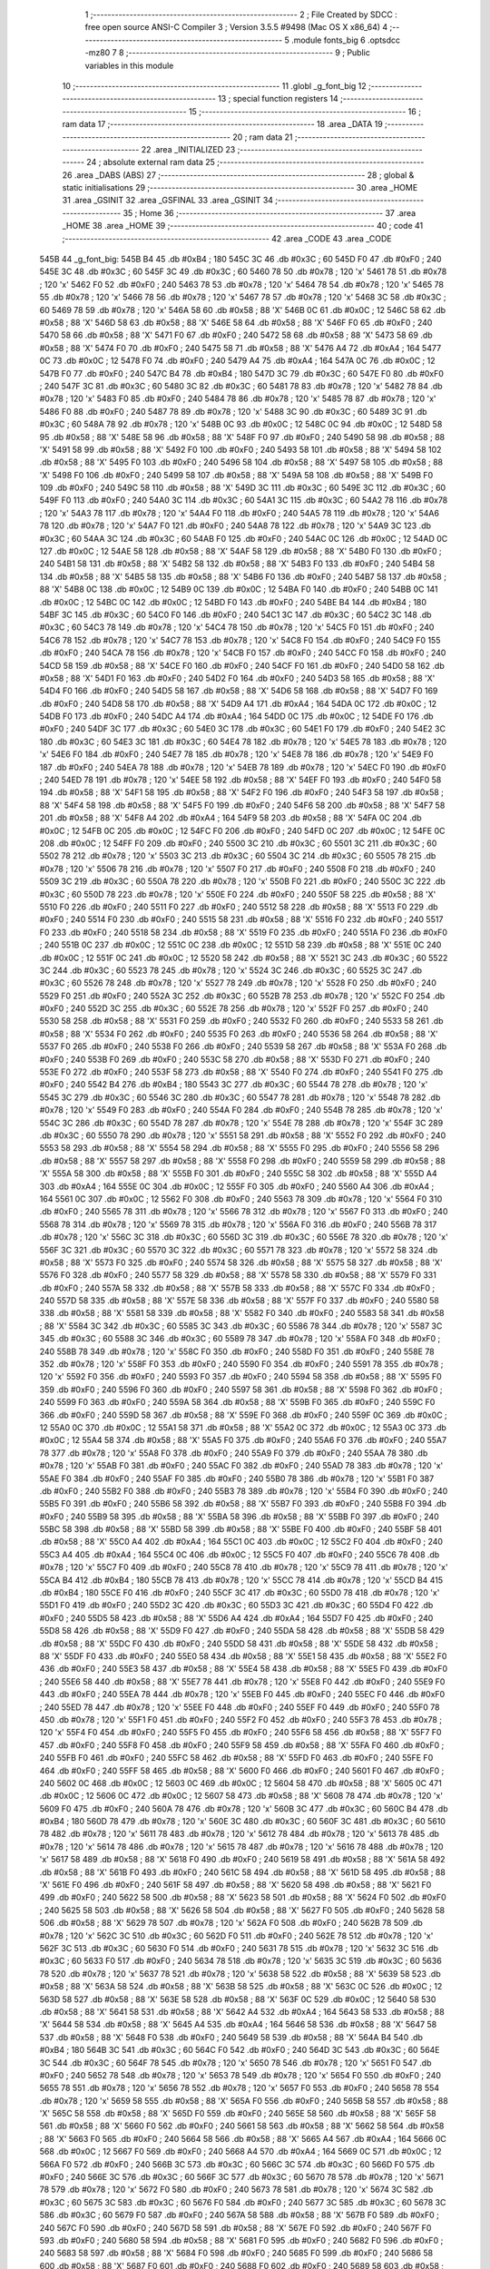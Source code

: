                               1 ;--------------------------------------------------------
                              2 ; File Created by SDCC : free open source ANSI-C Compiler
                              3 ; Version 3.5.5 #9498 (Mac OS X x86_64)
                              4 ;--------------------------------------------------------
                              5 	.module fonts_big
                              6 	.optsdcc -mz80
                              7 	
                              8 ;--------------------------------------------------------
                              9 ; Public variables in this module
                             10 ;--------------------------------------------------------
                             11 	.globl _g_font_big
                             12 ;--------------------------------------------------------
                             13 ; special function registers
                             14 ;--------------------------------------------------------
                             15 ;--------------------------------------------------------
                             16 ; ram data
                             17 ;--------------------------------------------------------
                             18 	.area _DATA
                             19 ;--------------------------------------------------------
                             20 ; ram data
                             21 ;--------------------------------------------------------
                             22 	.area _INITIALIZED
                             23 ;--------------------------------------------------------
                             24 ; absolute external ram data
                             25 ;--------------------------------------------------------
                             26 	.area _DABS (ABS)
                             27 ;--------------------------------------------------------
                             28 ; global & static initialisations
                             29 ;--------------------------------------------------------
                             30 	.area _HOME
                             31 	.area _GSINIT
                             32 	.area _GSFINAL
                             33 	.area _GSINIT
                             34 ;--------------------------------------------------------
                             35 ; Home
                             36 ;--------------------------------------------------------
                             37 	.area _HOME
                             38 	.area _HOME
                             39 ;--------------------------------------------------------
                             40 ; code
                             41 ;--------------------------------------------------------
                             42 	.area _CODE
                             43 	.area _CODE
   545B                      44 _g_font_big:
   545B B4                   45 	.db #0xB4	; 180
   545C 3C                   46 	.db #0x3C	; 60
   545D F0                   47 	.db #0xF0	; 240
   545E 3C                   48 	.db #0x3C	; 60
   545F 3C                   49 	.db #0x3C	; 60
   5460 78                   50 	.db #0x78	; 120	'x'
   5461 78                   51 	.db #0x78	; 120	'x'
   5462 F0                   52 	.db #0xF0	; 240
   5463 78                   53 	.db #0x78	; 120	'x'
   5464 78                   54 	.db #0x78	; 120	'x'
   5465 78                   55 	.db #0x78	; 120	'x'
   5466 78                   56 	.db #0x78	; 120	'x'
   5467 78                   57 	.db #0x78	; 120	'x'
   5468 3C                   58 	.db #0x3C	; 60
   5469 78                   59 	.db #0x78	; 120	'x'
   546A 58                   60 	.db #0x58	; 88	'X'
   546B 0C                   61 	.db #0x0C	; 12
   546C 58                   62 	.db #0x58	; 88	'X'
   546D 58                   63 	.db #0x58	; 88	'X'
   546E 58                   64 	.db #0x58	; 88	'X'
   546F F0                   65 	.db #0xF0	; 240
   5470 58                   66 	.db #0x58	; 88	'X'
   5471 F0                   67 	.db #0xF0	; 240
   5472 58                   68 	.db #0x58	; 88	'X'
   5473 58                   69 	.db #0x58	; 88	'X'
   5474 F0                   70 	.db #0xF0	; 240
   5475 58                   71 	.db #0x58	; 88	'X'
   5476 A4                   72 	.db #0xA4	; 164
   5477 0C                   73 	.db #0x0C	; 12
   5478 F0                   74 	.db #0xF0	; 240
   5479 A4                   75 	.db #0xA4	; 164
   547A 0C                   76 	.db #0x0C	; 12
   547B F0                   77 	.db #0xF0	; 240
   547C B4                   78 	.db #0xB4	; 180
   547D 3C                   79 	.db #0x3C	; 60
   547E F0                   80 	.db #0xF0	; 240
   547F 3C                   81 	.db #0x3C	; 60
   5480 3C                   82 	.db #0x3C	; 60
   5481 78                   83 	.db #0x78	; 120	'x'
   5482 78                   84 	.db #0x78	; 120	'x'
   5483 F0                   85 	.db #0xF0	; 240
   5484 78                   86 	.db #0x78	; 120	'x'
   5485 78                   87 	.db #0x78	; 120	'x'
   5486 F0                   88 	.db #0xF0	; 240
   5487 78                   89 	.db #0x78	; 120	'x'
   5488 3C                   90 	.db #0x3C	; 60
   5489 3C                   91 	.db #0x3C	; 60
   548A 78                   92 	.db #0x78	; 120	'x'
   548B 0C                   93 	.db #0x0C	; 12
   548C 0C                   94 	.db #0x0C	; 12
   548D 58                   95 	.db #0x58	; 88	'X'
   548E 58                   96 	.db #0x58	; 88	'X'
   548F F0                   97 	.db #0xF0	; 240
   5490 58                   98 	.db #0x58	; 88	'X'
   5491 58                   99 	.db #0x58	; 88	'X'
   5492 F0                  100 	.db #0xF0	; 240
   5493 58                  101 	.db #0x58	; 88	'X'
   5494 58                  102 	.db #0x58	; 88	'X'
   5495 F0                  103 	.db #0xF0	; 240
   5496 58                  104 	.db #0x58	; 88	'X'
   5497 58                  105 	.db #0x58	; 88	'X'
   5498 F0                  106 	.db #0xF0	; 240
   5499 58                  107 	.db #0x58	; 88	'X'
   549A 58                  108 	.db #0x58	; 88	'X'
   549B F0                  109 	.db #0xF0	; 240
   549C 58                  110 	.db #0x58	; 88	'X'
   549D 3C                  111 	.db #0x3C	; 60
   549E 3C                  112 	.db #0x3C	; 60
   549F F0                  113 	.db #0xF0	; 240
   54A0 3C                  114 	.db #0x3C	; 60
   54A1 3C                  115 	.db #0x3C	; 60
   54A2 78                  116 	.db #0x78	; 120	'x'
   54A3 78                  117 	.db #0x78	; 120	'x'
   54A4 F0                  118 	.db #0xF0	; 240
   54A5 78                  119 	.db #0x78	; 120	'x'
   54A6 78                  120 	.db #0x78	; 120	'x'
   54A7 F0                  121 	.db #0xF0	; 240
   54A8 78                  122 	.db #0x78	; 120	'x'
   54A9 3C                  123 	.db #0x3C	; 60
   54AA 3C                  124 	.db #0x3C	; 60
   54AB F0                  125 	.db #0xF0	; 240
   54AC 0C                  126 	.db #0x0C	; 12
   54AD 0C                  127 	.db #0x0C	; 12
   54AE 58                  128 	.db #0x58	; 88	'X'
   54AF 58                  129 	.db #0x58	; 88	'X'
   54B0 F0                  130 	.db #0xF0	; 240
   54B1 58                  131 	.db #0x58	; 88	'X'
   54B2 58                  132 	.db #0x58	; 88	'X'
   54B3 F0                  133 	.db #0xF0	; 240
   54B4 58                  134 	.db #0x58	; 88	'X'
   54B5 58                  135 	.db #0x58	; 88	'X'
   54B6 F0                  136 	.db #0xF0	; 240
   54B7 58                  137 	.db #0x58	; 88	'X'
   54B8 0C                  138 	.db #0x0C	; 12
   54B9 0C                  139 	.db #0x0C	; 12
   54BA F0                  140 	.db #0xF0	; 240
   54BB 0C                  141 	.db #0x0C	; 12
   54BC 0C                  142 	.db #0x0C	; 12
   54BD F0                  143 	.db #0xF0	; 240
   54BE B4                  144 	.db #0xB4	; 180
   54BF 3C                  145 	.db #0x3C	; 60
   54C0 F0                  146 	.db #0xF0	; 240
   54C1 3C                  147 	.db #0x3C	; 60
   54C2 3C                  148 	.db #0x3C	; 60
   54C3 78                  149 	.db #0x78	; 120	'x'
   54C4 78                  150 	.db #0x78	; 120	'x'
   54C5 F0                  151 	.db #0xF0	; 240
   54C6 78                  152 	.db #0x78	; 120	'x'
   54C7 78                  153 	.db #0x78	; 120	'x'
   54C8 F0                  154 	.db #0xF0	; 240
   54C9 F0                  155 	.db #0xF0	; 240
   54CA 78                  156 	.db #0x78	; 120	'x'
   54CB F0                  157 	.db #0xF0	; 240
   54CC F0                  158 	.db #0xF0	; 240
   54CD 58                  159 	.db #0x58	; 88	'X'
   54CE F0                  160 	.db #0xF0	; 240
   54CF F0                  161 	.db #0xF0	; 240
   54D0 58                  162 	.db #0x58	; 88	'X'
   54D1 F0                  163 	.db #0xF0	; 240
   54D2 F0                  164 	.db #0xF0	; 240
   54D3 58                  165 	.db #0x58	; 88	'X'
   54D4 F0                  166 	.db #0xF0	; 240
   54D5 58                  167 	.db #0x58	; 88	'X'
   54D6 58                  168 	.db #0x58	; 88	'X'
   54D7 F0                  169 	.db #0xF0	; 240
   54D8 58                  170 	.db #0x58	; 88	'X'
   54D9 A4                  171 	.db #0xA4	; 164
   54DA 0C                  172 	.db #0x0C	; 12
   54DB F0                  173 	.db #0xF0	; 240
   54DC A4                  174 	.db #0xA4	; 164
   54DD 0C                  175 	.db #0x0C	; 12
   54DE F0                  176 	.db #0xF0	; 240
   54DF 3C                  177 	.db #0x3C	; 60
   54E0 3C                  178 	.db #0x3C	; 60
   54E1 F0                  179 	.db #0xF0	; 240
   54E2 3C                  180 	.db #0x3C	; 60
   54E3 3C                  181 	.db #0x3C	; 60
   54E4 78                  182 	.db #0x78	; 120	'x'
   54E5 78                  183 	.db #0x78	; 120	'x'
   54E6 F0                  184 	.db #0xF0	; 240
   54E7 78                  185 	.db #0x78	; 120	'x'
   54E8 78                  186 	.db #0x78	; 120	'x'
   54E9 F0                  187 	.db #0xF0	; 240
   54EA 78                  188 	.db #0x78	; 120	'x'
   54EB 78                  189 	.db #0x78	; 120	'x'
   54EC F0                  190 	.db #0xF0	; 240
   54ED 78                  191 	.db #0x78	; 120	'x'
   54EE 58                  192 	.db #0x58	; 88	'X'
   54EF F0                  193 	.db #0xF0	; 240
   54F0 58                  194 	.db #0x58	; 88	'X'
   54F1 58                  195 	.db #0x58	; 88	'X'
   54F2 F0                  196 	.db #0xF0	; 240
   54F3 58                  197 	.db #0x58	; 88	'X'
   54F4 58                  198 	.db #0x58	; 88	'X'
   54F5 F0                  199 	.db #0xF0	; 240
   54F6 58                  200 	.db #0x58	; 88	'X'
   54F7 58                  201 	.db #0x58	; 88	'X'
   54F8 A4                  202 	.db #0xA4	; 164
   54F9 58                  203 	.db #0x58	; 88	'X'
   54FA 0C                  204 	.db #0x0C	; 12
   54FB 0C                  205 	.db #0x0C	; 12
   54FC F0                  206 	.db #0xF0	; 240
   54FD 0C                  207 	.db #0x0C	; 12
   54FE 0C                  208 	.db #0x0C	; 12
   54FF F0                  209 	.db #0xF0	; 240
   5500 3C                  210 	.db #0x3C	; 60
   5501 3C                  211 	.db #0x3C	; 60
   5502 78                  212 	.db #0x78	; 120	'x'
   5503 3C                  213 	.db #0x3C	; 60
   5504 3C                  214 	.db #0x3C	; 60
   5505 78                  215 	.db #0x78	; 120	'x'
   5506 78                  216 	.db #0x78	; 120	'x'
   5507 F0                  217 	.db #0xF0	; 240
   5508 F0                  218 	.db #0xF0	; 240
   5509 3C                  219 	.db #0x3C	; 60
   550A 78                  220 	.db #0x78	; 120	'x'
   550B F0                  221 	.db #0xF0	; 240
   550C 3C                  222 	.db #0x3C	; 60
   550D 78                  223 	.db #0x78	; 120	'x'
   550E F0                  224 	.db #0xF0	; 240
   550F 58                  225 	.db #0x58	; 88	'X'
   5510 F0                  226 	.db #0xF0	; 240
   5511 F0                  227 	.db #0xF0	; 240
   5512 58                  228 	.db #0x58	; 88	'X'
   5513 F0                  229 	.db #0xF0	; 240
   5514 F0                  230 	.db #0xF0	; 240
   5515 58                  231 	.db #0x58	; 88	'X'
   5516 F0                  232 	.db #0xF0	; 240
   5517 F0                  233 	.db #0xF0	; 240
   5518 58                  234 	.db #0x58	; 88	'X'
   5519 F0                  235 	.db #0xF0	; 240
   551A F0                  236 	.db #0xF0	; 240
   551B 0C                  237 	.db #0x0C	; 12
   551C 0C                  238 	.db #0x0C	; 12
   551D 58                  239 	.db #0x58	; 88	'X'
   551E 0C                  240 	.db #0x0C	; 12
   551F 0C                  241 	.db #0x0C	; 12
   5520 58                  242 	.db #0x58	; 88	'X'
   5521 3C                  243 	.db #0x3C	; 60
   5522 3C                  244 	.db #0x3C	; 60
   5523 78                  245 	.db #0x78	; 120	'x'
   5524 3C                  246 	.db #0x3C	; 60
   5525 3C                  247 	.db #0x3C	; 60
   5526 78                  248 	.db #0x78	; 120	'x'
   5527 78                  249 	.db #0x78	; 120	'x'
   5528 F0                  250 	.db #0xF0	; 240
   5529 F0                  251 	.db #0xF0	; 240
   552A 3C                  252 	.db #0x3C	; 60
   552B 78                  253 	.db #0x78	; 120	'x'
   552C F0                  254 	.db #0xF0	; 240
   552D 3C                  255 	.db #0x3C	; 60
   552E 78                  256 	.db #0x78	; 120	'x'
   552F F0                  257 	.db #0xF0	; 240
   5530 58                  258 	.db #0x58	; 88	'X'
   5531 F0                  259 	.db #0xF0	; 240
   5532 F0                  260 	.db #0xF0	; 240
   5533 58                  261 	.db #0x58	; 88	'X'
   5534 F0                  262 	.db #0xF0	; 240
   5535 F0                  263 	.db #0xF0	; 240
   5536 58                  264 	.db #0x58	; 88	'X'
   5537 F0                  265 	.db #0xF0	; 240
   5538 F0                  266 	.db #0xF0	; 240
   5539 58                  267 	.db #0x58	; 88	'X'
   553A F0                  268 	.db #0xF0	; 240
   553B F0                  269 	.db #0xF0	; 240
   553C 58                  270 	.db #0x58	; 88	'X'
   553D F0                  271 	.db #0xF0	; 240
   553E F0                  272 	.db #0xF0	; 240
   553F 58                  273 	.db #0x58	; 88	'X'
   5540 F0                  274 	.db #0xF0	; 240
   5541 F0                  275 	.db #0xF0	; 240
   5542 B4                  276 	.db #0xB4	; 180
   5543 3C                  277 	.db #0x3C	; 60
   5544 78                  278 	.db #0x78	; 120	'x'
   5545 3C                  279 	.db #0x3C	; 60
   5546 3C                  280 	.db #0x3C	; 60
   5547 78                  281 	.db #0x78	; 120	'x'
   5548 78                  282 	.db #0x78	; 120	'x'
   5549 F0                  283 	.db #0xF0	; 240
   554A F0                  284 	.db #0xF0	; 240
   554B 78                  285 	.db #0x78	; 120	'x'
   554C 3C                  286 	.db #0x3C	; 60
   554D 78                  287 	.db #0x78	; 120	'x'
   554E 78                  288 	.db #0x78	; 120	'x'
   554F 3C                  289 	.db #0x3C	; 60
   5550 78                  290 	.db #0x78	; 120	'x'
   5551 58                  291 	.db #0x58	; 88	'X'
   5552 F0                  292 	.db #0xF0	; 240
   5553 58                  293 	.db #0x58	; 88	'X'
   5554 58                  294 	.db #0x58	; 88	'X'
   5555 F0                  295 	.db #0xF0	; 240
   5556 58                  296 	.db #0x58	; 88	'X'
   5557 58                  297 	.db #0x58	; 88	'X'
   5558 F0                  298 	.db #0xF0	; 240
   5559 58                  299 	.db #0x58	; 88	'X'
   555A 58                  300 	.db #0x58	; 88	'X'
   555B F0                  301 	.db #0xF0	; 240
   555C 58                  302 	.db #0x58	; 88	'X'
   555D A4                  303 	.db #0xA4	; 164
   555E 0C                  304 	.db #0x0C	; 12
   555F F0                  305 	.db #0xF0	; 240
   5560 A4                  306 	.db #0xA4	; 164
   5561 0C                  307 	.db #0x0C	; 12
   5562 F0                  308 	.db #0xF0	; 240
   5563 78                  309 	.db #0x78	; 120	'x'
   5564 F0                  310 	.db #0xF0	; 240
   5565 78                  311 	.db #0x78	; 120	'x'
   5566 78                  312 	.db #0x78	; 120	'x'
   5567 F0                  313 	.db #0xF0	; 240
   5568 78                  314 	.db #0x78	; 120	'x'
   5569 78                  315 	.db #0x78	; 120	'x'
   556A F0                  316 	.db #0xF0	; 240
   556B 78                  317 	.db #0x78	; 120	'x'
   556C 3C                  318 	.db #0x3C	; 60
   556D 3C                  319 	.db #0x3C	; 60
   556E 78                  320 	.db #0x78	; 120	'x'
   556F 3C                  321 	.db #0x3C	; 60
   5570 3C                  322 	.db #0x3C	; 60
   5571 78                  323 	.db #0x78	; 120	'x'
   5572 58                  324 	.db #0x58	; 88	'X'
   5573 F0                  325 	.db #0xF0	; 240
   5574 58                  326 	.db #0x58	; 88	'X'
   5575 58                  327 	.db #0x58	; 88	'X'
   5576 F0                  328 	.db #0xF0	; 240
   5577 58                  329 	.db #0x58	; 88	'X'
   5578 58                  330 	.db #0x58	; 88	'X'
   5579 F0                  331 	.db #0xF0	; 240
   557A 58                  332 	.db #0x58	; 88	'X'
   557B 58                  333 	.db #0x58	; 88	'X'
   557C F0                  334 	.db #0xF0	; 240
   557D 58                  335 	.db #0x58	; 88	'X'
   557E 58                  336 	.db #0x58	; 88	'X'
   557F F0                  337 	.db #0xF0	; 240
   5580 58                  338 	.db #0x58	; 88	'X'
   5581 58                  339 	.db #0x58	; 88	'X'
   5582 F0                  340 	.db #0xF0	; 240
   5583 58                  341 	.db #0x58	; 88	'X'
   5584 3C                  342 	.db #0x3C	; 60
   5585 3C                  343 	.db #0x3C	; 60
   5586 78                  344 	.db #0x78	; 120	'x'
   5587 3C                  345 	.db #0x3C	; 60
   5588 3C                  346 	.db #0x3C	; 60
   5589 78                  347 	.db #0x78	; 120	'x'
   558A F0                  348 	.db #0xF0	; 240
   558B 78                  349 	.db #0x78	; 120	'x'
   558C F0                  350 	.db #0xF0	; 240
   558D F0                  351 	.db #0xF0	; 240
   558E 78                  352 	.db #0x78	; 120	'x'
   558F F0                  353 	.db #0xF0	; 240
   5590 F0                  354 	.db #0xF0	; 240
   5591 78                  355 	.db #0x78	; 120	'x'
   5592 F0                  356 	.db #0xF0	; 240
   5593 F0                  357 	.db #0xF0	; 240
   5594 58                  358 	.db #0x58	; 88	'X'
   5595 F0                  359 	.db #0xF0	; 240
   5596 F0                  360 	.db #0xF0	; 240
   5597 58                  361 	.db #0x58	; 88	'X'
   5598 F0                  362 	.db #0xF0	; 240
   5599 F0                  363 	.db #0xF0	; 240
   559A 58                  364 	.db #0x58	; 88	'X'
   559B F0                  365 	.db #0xF0	; 240
   559C F0                  366 	.db #0xF0	; 240
   559D 58                  367 	.db #0x58	; 88	'X'
   559E F0                  368 	.db #0xF0	; 240
   559F 0C                  369 	.db #0x0C	; 12
   55A0 0C                  370 	.db #0x0C	; 12
   55A1 58                  371 	.db #0x58	; 88	'X'
   55A2 0C                  372 	.db #0x0C	; 12
   55A3 0C                  373 	.db #0x0C	; 12
   55A4 58                  374 	.db #0x58	; 88	'X'
   55A5 F0                  375 	.db #0xF0	; 240
   55A6 F0                  376 	.db #0xF0	; 240
   55A7 78                  377 	.db #0x78	; 120	'x'
   55A8 F0                  378 	.db #0xF0	; 240
   55A9 F0                  379 	.db #0xF0	; 240
   55AA 78                  380 	.db #0x78	; 120	'x'
   55AB F0                  381 	.db #0xF0	; 240
   55AC F0                  382 	.db #0xF0	; 240
   55AD 78                  383 	.db #0x78	; 120	'x'
   55AE F0                  384 	.db #0xF0	; 240
   55AF F0                  385 	.db #0xF0	; 240
   55B0 78                  386 	.db #0x78	; 120	'x'
   55B1 F0                  387 	.db #0xF0	; 240
   55B2 F0                  388 	.db #0xF0	; 240
   55B3 78                  389 	.db #0x78	; 120	'x'
   55B4 F0                  390 	.db #0xF0	; 240
   55B5 F0                  391 	.db #0xF0	; 240
   55B6 58                  392 	.db #0x58	; 88	'X'
   55B7 F0                  393 	.db #0xF0	; 240
   55B8 F0                  394 	.db #0xF0	; 240
   55B9 58                  395 	.db #0x58	; 88	'X'
   55BA 58                  396 	.db #0x58	; 88	'X'
   55BB F0                  397 	.db #0xF0	; 240
   55BC 58                  398 	.db #0x58	; 88	'X'
   55BD 58                  399 	.db #0x58	; 88	'X'
   55BE F0                  400 	.db #0xF0	; 240
   55BF 58                  401 	.db #0x58	; 88	'X'
   55C0 A4                  402 	.db #0xA4	; 164
   55C1 0C                  403 	.db #0x0C	; 12
   55C2 F0                  404 	.db #0xF0	; 240
   55C3 A4                  405 	.db #0xA4	; 164
   55C4 0C                  406 	.db #0x0C	; 12
   55C5 F0                  407 	.db #0xF0	; 240
   55C6 78                  408 	.db #0x78	; 120	'x'
   55C7 F0                  409 	.db #0xF0	; 240
   55C8 78                  410 	.db #0x78	; 120	'x'
   55C9 78                  411 	.db #0x78	; 120	'x'
   55CA B4                  412 	.db #0xB4	; 180
   55CB 78                  413 	.db #0x78	; 120	'x'
   55CC 78                  414 	.db #0x78	; 120	'x'
   55CD B4                  415 	.db #0xB4	; 180
   55CE F0                  416 	.db #0xF0	; 240
   55CF 3C                  417 	.db #0x3C	; 60
   55D0 78                  418 	.db #0x78	; 120	'x'
   55D1 F0                  419 	.db #0xF0	; 240
   55D2 3C                  420 	.db #0x3C	; 60
   55D3 3C                  421 	.db #0x3C	; 60
   55D4 F0                  422 	.db #0xF0	; 240
   55D5 58                  423 	.db #0x58	; 88	'X'
   55D6 A4                  424 	.db #0xA4	; 164
   55D7 F0                  425 	.db #0xF0	; 240
   55D8 58                  426 	.db #0x58	; 88	'X'
   55D9 F0                  427 	.db #0xF0	; 240
   55DA 58                  428 	.db #0x58	; 88	'X'
   55DB 58                  429 	.db #0x58	; 88	'X'
   55DC F0                  430 	.db #0xF0	; 240
   55DD 58                  431 	.db #0x58	; 88	'X'
   55DE 58                  432 	.db #0x58	; 88	'X'
   55DF F0                  433 	.db #0xF0	; 240
   55E0 58                  434 	.db #0x58	; 88	'X'
   55E1 58                  435 	.db #0x58	; 88	'X'
   55E2 F0                  436 	.db #0xF0	; 240
   55E3 58                  437 	.db #0x58	; 88	'X'
   55E4 58                  438 	.db #0x58	; 88	'X'
   55E5 F0                  439 	.db #0xF0	; 240
   55E6 58                  440 	.db #0x58	; 88	'X'
   55E7 78                  441 	.db #0x78	; 120	'x'
   55E8 F0                  442 	.db #0xF0	; 240
   55E9 F0                  443 	.db #0xF0	; 240
   55EA 78                  444 	.db #0x78	; 120	'x'
   55EB F0                  445 	.db #0xF0	; 240
   55EC F0                  446 	.db #0xF0	; 240
   55ED 78                  447 	.db #0x78	; 120	'x'
   55EE F0                  448 	.db #0xF0	; 240
   55EF F0                  449 	.db #0xF0	; 240
   55F0 78                  450 	.db #0x78	; 120	'x'
   55F1 F0                  451 	.db #0xF0	; 240
   55F2 F0                  452 	.db #0xF0	; 240
   55F3 78                  453 	.db #0x78	; 120	'x'
   55F4 F0                  454 	.db #0xF0	; 240
   55F5 F0                  455 	.db #0xF0	; 240
   55F6 58                  456 	.db #0x58	; 88	'X'
   55F7 F0                  457 	.db #0xF0	; 240
   55F8 F0                  458 	.db #0xF0	; 240
   55F9 58                  459 	.db #0x58	; 88	'X'
   55FA F0                  460 	.db #0xF0	; 240
   55FB F0                  461 	.db #0xF0	; 240
   55FC 58                  462 	.db #0x58	; 88	'X'
   55FD F0                  463 	.db #0xF0	; 240
   55FE F0                  464 	.db #0xF0	; 240
   55FF 58                  465 	.db #0x58	; 88	'X'
   5600 F0                  466 	.db #0xF0	; 240
   5601 F0                  467 	.db #0xF0	; 240
   5602 0C                  468 	.db #0x0C	; 12
   5603 0C                  469 	.db #0x0C	; 12
   5604 58                  470 	.db #0x58	; 88	'X'
   5605 0C                  471 	.db #0x0C	; 12
   5606 0C                  472 	.db #0x0C	; 12
   5607 58                  473 	.db #0x58	; 88	'X'
   5608 78                  474 	.db #0x78	; 120	'x'
   5609 F0                  475 	.db #0xF0	; 240
   560A 78                  476 	.db #0x78	; 120	'x'
   560B 3C                  477 	.db #0x3C	; 60
   560C B4                  478 	.db #0xB4	; 180
   560D 78                  479 	.db #0x78	; 120	'x'
   560E 3C                  480 	.db #0x3C	; 60
   560F 3C                  481 	.db #0x3C	; 60
   5610 78                  482 	.db #0x78	; 120	'x'
   5611 78                  483 	.db #0x78	; 120	'x'
   5612 78                  484 	.db #0x78	; 120	'x'
   5613 78                  485 	.db #0x78	; 120	'x'
   5614 78                  486 	.db #0x78	; 120	'x'
   5615 78                  487 	.db #0x78	; 120	'x'
   5616 78                  488 	.db #0x78	; 120	'x'
   5617 58                  489 	.db #0x58	; 88	'X'
   5618 F0                  490 	.db #0xF0	; 240
   5619 58                  491 	.db #0x58	; 88	'X'
   561A 58                  492 	.db #0x58	; 88	'X'
   561B F0                  493 	.db #0xF0	; 240
   561C 58                  494 	.db #0x58	; 88	'X'
   561D 58                  495 	.db #0x58	; 88	'X'
   561E F0                  496 	.db #0xF0	; 240
   561F 58                  497 	.db #0x58	; 88	'X'
   5620 58                  498 	.db #0x58	; 88	'X'
   5621 F0                  499 	.db #0xF0	; 240
   5622 58                  500 	.db #0x58	; 88	'X'
   5623 58                  501 	.db #0x58	; 88	'X'
   5624 F0                  502 	.db #0xF0	; 240
   5625 58                  503 	.db #0x58	; 88	'X'
   5626 58                  504 	.db #0x58	; 88	'X'
   5627 F0                  505 	.db #0xF0	; 240
   5628 58                  506 	.db #0x58	; 88	'X'
   5629 78                  507 	.db #0x78	; 120	'x'
   562A F0                  508 	.db #0xF0	; 240
   562B 78                  509 	.db #0x78	; 120	'x'
   562C 3C                  510 	.db #0x3C	; 60
   562D F0                  511 	.db #0xF0	; 240
   562E 78                  512 	.db #0x78	; 120	'x'
   562F 3C                  513 	.db #0x3C	; 60
   5630 F0                  514 	.db #0xF0	; 240
   5631 78                  515 	.db #0x78	; 120	'x'
   5632 3C                  516 	.db #0x3C	; 60
   5633 F0                  517 	.db #0xF0	; 240
   5634 78                  518 	.db #0x78	; 120	'x'
   5635 3C                  519 	.db #0x3C	; 60
   5636 78                  520 	.db #0x78	; 120	'x'
   5637 78                  521 	.db #0x78	; 120	'x'
   5638 58                  522 	.db #0x58	; 88	'X'
   5639 58                  523 	.db #0x58	; 88	'X'
   563A 58                  524 	.db #0x58	; 88	'X'
   563B 58                  525 	.db #0x58	; 88	'X'
   563C 0C                  526 	.db #0x0C	; 12
   563D 58                  527 	.db #0x58	; 88	'X'
   563E 58                  528 	.db #0x58	; 88	'X'
   563F 0C                  529 	.db #0x0C	; 12
   5640 58                  530 	.db #0x58	; 88	'X'
   5641 58                  531 	.db #0x58	; 88	'X'
   5642 A4                  532 	.db #0xA4	; 164
   5643 58                  533 	.db #0x58	; 88	'X'
   5644 58                  534 	.db #0x58	; 88	'X'
   5645 A4                  535 	.db #0xA4	; 164
   5646 58                  536 	.db #0x58	; 88	'X'
   5647 58                  537 	.db #0x58	; 88	'X'
   5648 F0                  538 	.db #0xF0	; 240
   5649 58                  539 	.db #0x58	; 88	'X'
   564A B4                  540 	.db #0xB4	; 180
   564B 3C                  541 	.db #0x3C	; 60
   564C F0                  542 	.db #0xF0	; 240
   564D 3C                  543 	.db #0x3C	; 60
   564E 3C                  544 	.db #0x3C	; 60
   564F 78                  545 	.db #0x78	; 120	'x'
   5650 78                  546 	.db #0x78	; 120	'x'
   5651 F0                  547 	.db #0xF0	; 240
   5652 78                  548 	.db #0x78	; 120	'x'
   5653 78                  549 	.db #0x78	; 120	'x'
   5654 F0                  550 	.db #0xF0	; 240
   5655 78                  551 	.db #0x78	; 120	'x'
   5656 78                  552 	.db #0x78	; 120	'x'
   5657 F0                  553 	.db #0xF0	; 240
   5658 78                  554 	.db #0x78	; 120	'x'
   5659 58                  555 	.db #0x58	; 88	'X'
   565A F0                  556 	.db #0xF0	; 240
   565B 58                  557 	.db #0x58	; 88	'X'
   565C 58                  558 	.db #0x58	; 88	'X'
   565D F0                  559 	.db #0xF0	; 240
   565E 58                  560 	.db #0x58	; 88	'X'
   565F 58                  561 	.db #0x58	; 88	'X'
   5660 F0                  562 	.db #0xF0	; 240
   5661 58                  563 	.db #0x58	; 88	'X'
   5662 58                  564 	.db #0x58	; 88	'X'
   5663 F0                  565 	.db #0xF0	; 240
   5664 58                  566 	.db #0x58	; 88	'X'
   5665 A4                  567 	.db #0xA4	; 164
   5666 0C                  568 	.db #0x0C	; 12
   5667 F0                  569 	.db #0xF0	; 240
   5668 A4                  570 	.db #0xA4	; 164
   5669 0C                  571 	.db #0x0C	; 12
   566A F0                  572 	.db #0xF0	; 240
   566B 3C                  573 	.db #0x3C	; 60
   566C 3C                  574 	.db #0x3C	; 60
   566D F0                  575 	.db #0xF0	; 240
   566E 3C                  576 	.db #0x3C	; 60
   566F 3C                  577 	.db #0x3C	; 60
   5670 78                  578 	.db #0x78	; 120	'x'
   5671 78                  579 	.db #0x78	; 120	'x'
   5672 F0                  580 	.db #0xF0	; 240
   5673 78                  581 	.db #0x78	; 120	'x'
   5674 3C                  582 	.db #0x3C	; 60
   5675 3C                  583 	.db #0x3C	; 60
   5676 F0                  584 	.db #0xF0	; 240
   5677 3C                  585 	.db #0x3C	; 60
   5678 3C                  586 	.db #0x3C	; 60
   5679 F0                  587 	.db #0xF0	; 240
   567A 58                  588 	.db #0x58	; 88	'X'
   567B F0                  589 	.db #0xF0	; 240
   567C F0                  590 	.db #0xF0	; 240
   567D 58                  591 	.db #0x58	; 88	'X'
   567E F0                  592 	.db #0xF0	; 240
   567F F0                  593 	.db #0xF0	; 240
   5680 58                  594 	.db #0x58	; 88	'X'
   5681 F0                  595 	.db #0xF0	; 240
   5682 F0                  596 	.db #0xF0	; 240
   5683 58                  597 	.db #0x58	; 88	'X'
   5684 F0                  598 	.db #0xF0	; 240
   5685 F0                  599 	.db #0xF0	; 240
   5686 58                  600 	.db #0x58	; 88	'X'
   5687 F0                  601 	.db #0xF0	; 240
   5688 F0                  602 	.db #0xF0	; 240
   5689 58                  603 	.db #0x58	; 88	'X'
   568A F0                  604 	.db #0xF0	; 240
   568B F0                  605 	.db #0xF0	; 240
   568C B4                  606 	.db #0xB4	; 180
   568D 3C                  607 	.db #0x3C	; 60
   568E F0                  608 	.db #0xF0	; 240
   568F 3C                  609 	.db #0x3C	; 60
   5690 3C                  610 	.db #0x3C	; 60
   5691 78                  611 	.db #0x78	; 120	'x'
   5692 78                  612 	.db #0x78	; 120	'x'
   5693 F0                  613 	.db #0xF0	; 240
   5694 78                  614 	.db #0x78	; 120	'x'
   5695 78                  615 	.db #0x78	; 120	'x'
   5696 F0                  616 	.db #0xF0	; 240
   5697 78                  617 	.db #0x78	; 120	'x'
   5698 78                  618 	.db #0x78	; 120	'x'
   5699 F0                  619 	.db #0xF0	; 240
   569A 78                  620 	.db #0x78	; 120	'x'
   569B 58                  621 	.db #0x58	; 88	'X'
   569C F0                  622 	.db #0xF0	; 240
   569D 58                  623 	.db #0x58	; 88	'X'
   569E 58                  624 	.db #0x58	; 88	'X'
   569F F0                  625 	.db #0xF0	; 240
   56A0 58                  626 	.db #0x58	; 88	'X'
   56A1 58                  627 	.db #0x58	; 88	'X'
   56A2 A4                  628 	.db #0xA4	; 164
   56A3 58                  629 	.db #0x58	; 88	'X'
   56A4 0C                  630 	.db #0x0C	; 12
   56A5 0C                  631 	.db #0x0C	; 12
   56A6 F0                  632 	.db #0xF0	; 240
   56A7 A4                  633 	.db #0xA4	; 164
   56A8 58                  634 	.db #0x58	; 88	'X'
   56A9 58                  635 	.db #0x58	; 88	'X'
   56AA A4                  636 	.db #0xA4	; 164
   56AB 58                  637 	.db #0x58	; 88	'X'
   56AC 58                  638 	.db #0x58	; 88	'X'
   56AD 3C                  639 	.db #0x3C	; 60
   56AE 3C                  640 	.db #0x3C	; 60
   56AF F0                  641 	.db #0xF0	; 240
   56B0 3C                  642 	.db #0x3C	; 60
   56B1 3C                  643 	.db #0x3C	; 60
   56B2 78                  644 	.db #0x78	; 120	'x'
   56B3 78                  645 	.db #0x78	; 120	'x'
   56B4 F0                  646 	.db #0xF0	; 240
   56B5 78                  647 	.db #0x78	; 120	'x'
   56B6 3C                  648 	.db #0x3C	; 60
   56B7 3C                  649 	.db #0x3C	; 60
   56B8 F0                  650 	.db #0xF0	; 240
   56B9 3C                  651 	.db #0x3C	; 60
   56BA 3C                  652 	.db #0x3C	; 60
   56BB 78                  653 	.db #0x78	; 120	'x'
   56BC 58                  654 	.db #0x58	; 88	'X'
   56BD F0                  655 	.db #0xF0	; 240
   56BE 58                  656 	.db #0x58	; 88	'X'
   56BF 58                  657 	.db #0x58	; 88	'X'
   56C0 F0                  658 	.db #0xF0	; 240
   56C1 58                  659 	.db #0x58	; 88	'X'
   56C2 58                  660 	.db #0x58	; 88	'X'
   56C3 F0                  661 	.db #0xF0	; 240
   56C4 58                  662 	.db #0x58	; 88	'X'
   56C5 58                  663 	.db #0x58	; 88	'X'
   56C6 F0                  664 	.db #0xF0	; 240
   56C7 58                  665 	.db #0x58	; 88	'X'
   56C8 58                  666 	.db #0x58	; 88	'X'
   56C9 F0                  667 	.db #0xF0	; 240
   56CA 58                  668 	.db #0x58	; 88	'X'
   56CB 58                  669 	.db #0x58	; 88	'X'
   56CC F0                  670 	.db #0xF0	; 240
   56CD 58                  671 	.db #0x58	; 88	'X'
   56CE B4                  672 	.db #0xB4	; 180
   56CF 3C                  673 	.db #0x3C	; 60
   56D0 78                  674 	.db #0x78	; 120	'x'
   56D1 3C                  675 	.db #0x3C	; 60
   56D2 3C                  676 	.db #0x3C	; 60
   56D3 78                  677 	.db #0x78	; 120	'x'
   56D4 78                  678 	.db #0x78	; 120	'x'
   56D5 F0                  679 	.db #0xF0	; 240
   56D6 F0                  680 	.db #0xF0	; 240
   56D7 B4                  681 	.db #0xB4	; 180
   56D8 3C                  682 	.db #0x3C	; 60
   56D9 F0                  683 	.db #0xF0	; 240
   56DA B4                  684 	.db #0xB4	; 180
   56DB 3C                  685 	.db #0x3C	; 60
   56DC 78                  686 	.db #0x78	; 120	'x'
   56DD F0                  687 	.db #0xF0	; 240
   56DE F0                  688 	.db #0xF0	; 240
   56DF 58                  689 	.db #0x58	; 88	'X'
   56E0 F0                  690 	.db #0xF0	; 240
   56E1 F0                  691 	.db #0xF0	; 240
   56E2 58                  692 	.db #0x58	; 88	'X'
   56E3 58                  693 	.db #0x58	; 88	'X'
   56E4 F0                  694 	.db #0xF0	; 240
   56E5 58                  695 	.db #0x58	; 88	'X'
   56E6 58                  696 	.db #0x58	; 88	'X'
   56E7 F0                  697 	.db #0xF0	; 240
   56E8 58                  698 	.db #0x58	; 88	'X'
   56E9 A4                  699 	.db #0xA4	; 164
   56EA 0C                  700 	.db #0x0C	; 12
   56EB F0                  701 	.db #0xF0	; 240
   56EC A4                  702 	.db #0xA4	; 164
   56ED 0C                  703 	.db #0x0C	; 12
   56EE F0                  704 	.db #0xF0	; 240
   56EF 3C                  705 	.db #0x3C	; 60
   56F0 3C                  706 	.db #0x3C	; 60
   56F1 78                  707 	.db #0x78	; 120	'x'
   56F2 3C                  708 	.db #0x3C	; 60
   56F3 3C                  709 	.db #0x3C	; 60
   56F4 78                  710 	.db #0x78	; 120	'x'
   56F5 F0                  711 	.db #0xF0	; 240
   56F6 78                  712 	.db #0x78	; 120	'x'
   56F7 F0                  713 	.db #0xF0	; 240
   56F8 F0                  714 	.db #0xF0	; 240
   56F9 78                  715 	.db #0x78	; 120	'x'
   56FA F0                  716 	.db #0xF0	; 240
   56FB F0                  717 	.db #0xF0	; 240
   56FC 78                  718 	.db #0x78	; 120	'x'
   56FD F0                  719 	.db #0xF0	; 240
   56FE F0                  720 	.db #0xF0	; 240
   56FF 58                  721 	.db #0x58	; 88	'X'
   5700 F0                  722 	.db #0xF0	; 240
   5701 F0                  723 	.db #0xF0	; 240
   5702 58                  724 	.db #0x58	; 88	'X'
   5703 F0                  725 	.db #0xF0	; 240
   5704 F0                  726 	.db #0xF0	; 240
   5705 58                  727 	.db #0x58	; 88	'X'
   5706 F0                  728 	.db #0xF0	; 240
   5707 F0                  729 	.db #0xF0	; 240
   5708 58                  730 	.db #0x58	; 88	'X'
   5709 F0                  731 	.db #0xF0	; 240
   570A F0                  732 	.db #0xF0	; 240
   570B 58                  733 	.db #0x58	; 88	'X'
   570C F0                  734 	.db #0xF0	; 240
   570D F0                  735 	.db #0xF0	; 240
   570E 58                  736 	.db #0x58	; 88	'X'
   570F F0                  737 	.db #0xF0	; 240
   5710 78                  738 	.db #0x78	; 120	'x'
   5711 F0                  739 	.db #0xF0	; 240
   5712 78                  740 	.db #0x78	; 120	'x'
   5713 78                  741 	.db #0x78	; 120	'x'
   5714 F0                  742 	.db #0xF0	; 240
   5715 78                  743 	.db #0x78	; 120	'x'
   5716 78                  744 	.db #0x78	; 120	'x'
   5717 F0                  745 	.db #0xF0	; 240
   5718 78                  746 	.db #0x78	; 120	'x'
   5719 78                  747 	.db #0x78	; 120	'x'
   571A F0                  748 	.db #0xF0	; 240
   571B 78                  749 	.db #0x78	; 120	'x'
   571C 78                  750 	.db #0x78	; 120	'x'
   571D F0                  751 	.db #0xF0	; 240
   571E 78                  752 	.db #0x78	; 120	'x'
   571F 58                  753 	.db #0x58	; 88	'X'
   5720 F0                  754 	.db #0xF0	; 240
   5721 58                  755 	.db #0x58	; 88	'X'
   5722 58                  756 	.db #0x58	; 88	'X'
   5723 F0                  757 	.db #0xF0	; 240
   5724 58                  758 	.db #0x58	; 88	'X'
   5725 58                  759 	.db #0x58	; 88	'X'
   5726 F0                  760 	.db #0xF0	; 240
   5727 58                  761 	.db #0x58	; 88	'X'
   5728 58                  762 	.db #0x58	; 88	'X'
   5729 F0                  763 	.db #0xF0	; 240
   572A 58                  764 	.db #0x58	; 88	'X'
   572B A4                  765 	.db #0xA4	; 164
   572C 0C                  766 	.db #0x0C	; 12
   572D F0                  767 	.db #0xF0	; 240
   572E A4                  768 	.db #0xA4	; 164
   572F 0C                  769 	.db #0x0C	; 12
   5730 F0                  770 	.db #0xF0	; 240
   5731 78                  771 	.db #0x78	; 120	'x'
   5732 F0                  772 	.db #0xF0	; 240
   5733 78                  773 	.db #0x78	; 120	'x'
   5734 78                  774 	.db #0x78	; 120	'x'
   5735 F0                  775 	.db #0xF0	; 240
   5736 78                  776 	.db #0x78	; 120	'x'
   5737 78                  777 	.db #0x78	; 120	'x'
   5738 F0                  778 	.db #0xF0	; 240
   5739 78                  779 	.db #0x78	; 120	'x'
   573A 78                  780 	.db #0x78	; 120	'x'
   573B F0                  781 	.db #0xF0	; 240
   573C 78                  782 	.db #0x78	; 120	'x'
   573D 78                  783 	.db #0x78	; 120	'x'
   573E F0                  784 	.db #0xF0	; 240
   573F 78                  785 	.db #0x78	; 120	'x'
   5740 58                  786 	.db #0x58	; 88	'X'
   5741 F0                  787 	.db #0xF0	; 240
   5742 58                  788 	.db #0x58	; 88	'X'
   5743 A4                  789 	.db #0xA4	; 164
   5744 A4                  790 	.db #0xA4	; 164
   5745 F0                  791 	.db #0xF0	; 240
   5746 A4                  792 	.db #0xA4	; 164
   5747 0C                  793 	.db #0x0C	; 12
   5748 F0                  794 	.db #0xF0	; 240
   5749 A4                  795 	.db #0xA4	; 164
   574A 0C                  796 	.db #0x0C	; 12
   574B F0                  797 	.db #0xF0	; 240
   574C A4                  798 	.db #0xA4	; 164
   574D 58                  799 	.db #0x58	; 88	'X'
   574E F0                  800 	.db #0xF0	; 240
   574F A4                  801 	.db #0xA4	; 164
   5750 F0                  802 	.db #0xF0	; 240
   5751 F0                  803 	.db #0xF0	; 240
   5752 78                  804 	.db #0x78	; 120	'x'
   5753 F0                  805 	.db #0xF0	; 240
   5754 78                  806 	.db #0x78	; 120	'x'
   5755 78                  807 	.db #0x78	; 120	'x'
   5756 F0                  808 	.db #0xF0	; 240
   5757 78                  809 	.db #0x78	; 120	'x'
   5758 78                  810 	.db #0x78	; 120	'x'
   5759 F0                  811 	.db #0xF0	; 240
   575A 78                  812 	.db #0x78	; 120	'x'
   575B 78                  813 	.db #0x78	; 120	'x'
   575C F0                  814 	.db #0xF0	; 240
   575D 78                  815 	.db #0x78	; 120	'x'
   575E 78                  816 	.db #0x78	; 120	'x'
   575F F0                  817 	.db #0xF0	; 240
   5760 78                  818 	.db #0x78	; 120	'x'
   5761 58                  819 	.db #0x58	; 88	'X'
   5762 F0                  820 	.db #0xF0	; 240
   5763 58                  821 	.db #0x58	; 88	'X'
   5764 0C                  822 	.db #0x0C	; 12
   5765 A4                  823 	.db #0xA4	; 164
   5766 58                  824 	.db #0x58	; 88	'X'
   5767 0C                  825 	.db #0x0C	; 12
   5768 0C                  826 	.db #0x0C	; 12
   5769 58                  827 	.db #0x58	; 88	'X'
   576A 0C                  828 	.db #0x0C	; 12
   576B 0C                  829 	.db #0x0C	; 12
   576C 58                  830 	.db #0x58	; 88	'X'
   576D 58                  831 	.db #0x58	; 88	'X'
   576E 58                  832 	.db #0x58	; 88	'X'
   576F 58                  833 	.db #0x58	; 88	'X'
   5770 58                  834 	.db #0x58	; 88	'X'
   5771 F0                  835 	.db #0xF0	; 240
   5772 58                  836 	.db #0x58	; 88	'X'
   5773 78                  837 	.db #0x78	; 120	'x'
   5774 F0                  838 	.db #0xF0	; 240
   5775 78                  839 	.db #0x78	; 120	'x'
   5776 3C                  840 	.db #0x3C	; 60
   5777 B4                  841 	.db #0xB4	; 180
   5778 78                  842 	.db #0x78	; 120	'x'
   5779 B4                  843 	.db #0xB4	; 180
   577A B4                  844 	.db #0xB4	; 180
   577B F0                  845 	.db #0xF0	; 240
   577C F0                  846 	.db #0xF0	; 240
   577D 78                  847 	.db #0x78	; 120	'x'
   577E F0                  848 	.db #0xF0	; 240
   577F B4                  849 	.db #0xB4	; 180
   5780 B4                  850 	.db #0xB4	; 180
   5781 F0                  851 	.db #0xF0	; 240
   5782 A4                  852 	.db #0xA4	; 164
   5783 A4                  853 	.db #0xA4	; 164
   5784 F0                  854 	.db #0xF0	; 240
   5785 58                  855 	.db #0x58	; 88	'X'
   5786 F0                  856 	.db #0xF0	; 240
   5787 58                  857 	.db #0x58	; 88	'X'
   5788 58                  858 	.db #0x58	; 88	'X'
   5789 F0                  859 	.db #0xF0	; 240
   578A 58                  860 	.db #0x58	; 88	'X'
   578B 58                  861 	.db #0x58	; 88	'X'
   578C F0                  862 	.db #0xF0	; 240
   578D 58                  863 	.db #0x58	; 88	'X'
   578E 58                  864 	.db #0x58	; 88	'X'
   578F F0                  865 	.db #0xF0	; 240
   5790 58                  866 	.db #0x58	; 88	'X'
   5791 58                  867 	.db #0x58	; 88	'X'
   5792 F0                  868 	.db #0xF0	; 240
   5793 58                  869 	.db #0x58	; 88	'X'
   5794 78                  870 	.db #0x78	; 120	'x'
   5795 F0                  871 	.db #0xF0	; 240
   5796 78                  872 	.db #0x78	; 120	'x'
   5797 78                  873 	.db #0x78	; 120	'x'
   5798 F0                  874 	.db #0xF0	; 240
   5799 78                  875 	.db #0x78	; 120	'x'
   579A B4                  876 	.db #0xB4	; 180
   579B B4                  877 	.db #0xB4	; 180
   579C F0                  878 	.db #0xF0	; 240
   579D F0                  879 	.db #0xF0	; 240
   579E 78                  880 	.db #0x78	; 120	'x'
   579F F0                  881 	.db #0xF0	; 240
   57A0 F0                  882 	.db #0xF0	; 240
   57A1 78                  883 	.db #0x78	; 120	'x'
   57A2 F0                  884 	.db #0xF0	; 240
   57A3 F0                  885 	.db #0xF0	; 240
   57A4 58                  886 	.db #0x58	; 88	'X'
   57A5 F0                  887 	.db #0xF0	; 240
   57A6 F0                  888 	.db #0xF0	; 240
   57A7 58                  889 	.db #0x58	; 88	'X'
   57A8 F0                  890 	.db #0xF0	; 240
   57A9 F0                  891 	.db #0xF0	; 240
   57AA 58                  892 	.db #0x58	; 88	'X'
   57AB F0                  893 	.db #0xF0	; 240
   57AC F0                  894 	.db #0xF0	; 240
   57AD 58                  895 	.db #0x58	; 88	'X'
   57AE F0                  896 	.db #0xF0	; 240
   57AF F0                  897 	.db #0xF0	; 240
   57B0 58                  898 	.db #0x58	; 88	'X'
   57B1 F0                  899 	.db #0xF0	; 240
   57B2 F0                  900 	.db #0xF0	; 240
   57B3 58                  901 	.db #0x58	; 88	'X'
   57B4 F0                  902 	.db #0xF0	; 240
   57B5 3C                  903 	.db #0x3C	; 60
   57B6 3C                  904 	.db #0x3C	; 60
   57B7 78                  905 	.db #0x78	; 120	'x'
   57B8 3C                  906 	.db #0x3C	; 60
   57B9 3C                  907 	.db #0x3C	; 60
   57BA 78                  908 	.db #0x78	; 120	'x'
   57BB F0                  909 	.db #0xF0	; 240
   57BC F0                  910 	.db #0xF0	; 240
   57BD 78                  911 	.db #0x78	; 120	'x'
   57BE F0                  912 	.db #0xF0	; 240
   57BF B4                  913 	.db #0xB4	; 180
   57C0 F0                  914 	.db #0xF0	; 240
   57C1 F0                  915 	.db #0xF0	; 240
   57C2 78                  916 	.db #0x78	; 120	'x'
   57C3 F0                  917 	.db #0xF0	; 240
   57C4 A4                  918 	.db #0xA4	; 164
   57C5 F0                  919 	.db #0xF0	; 240
   57C6 F0                  920 	.db #0xF0	; 240
   57C7 A4                  921 	.db #0xA4	; 164
   57C8 F0                  922 	.db #0xF0	; 240
   57C9 F0                  923 	.db #0xF0	; 240
   57CA 58                  924 	.db #0x58	; 88	'X'
   57CB F0                  925 	.db #0xF0	; 240
   57CC F0                  926 	.db #0xF0	; 240
   57CD 58                  927 	.db #0x58	; 88	'X'
   57CE F0                  928 	.db #0xF0	; 240
   57CF F0                  929 	.db #0xF0	; 240
   57D0 0C                  930 	.db #0x0C	; 12
   57D1 0C                  931 	.db #0x0C	; 12
   57D2 58                  932 	.db #0x58	; 88	'X'
   57D3 0C                  933 	.db #0x0C	; 12
   57D4 0C                  934 	.db #0x0C	; 12
   57D5 58                  935 	.db #0x58	; 88	'X'
   57D6 3C                  936 	.db #0x3C	; 60
   57D7 78                  937 	.db #0x78	; 120	'x'
   57D8 F0                  938 	.db #0xF0	; 240
   57D9 78                  939 	.db #0x78	; 120	'x'
   57DA F0                  940 	.db #0xF0	; 240
   57DB F0                  941 	.db #0xF0	; 240
   57DC 3C                  942 	.db #0x3C	; 60
   57DD 78                  943 	.db #0x78	; 120	'x'
   57DE F0                  944 	.db #0xF0	; 240
   57DF 78                  945 	.db #0x78	; 120	'x'
   57E0 58                  946 	.db #0x58	; 88	'X'
   57E1 A4                  947 	.db #0xA4	; 164
   57E2 3C                  948 	.db #0x3C	; 60
   57E3 2C                  949 	.db #0x2C	; 44
   57E4 A4                  950 	.db #0xA4	; 164
   57E5 F0                  951 	.db #0xF0	; 240
   57E6 58                  952 	.db #0x58	; 88	'X'
   57E7 0C                  953 	.db #0x0C	; 12
   57E8 F0                  954 	.db #0xF0	; 240
   57E9 1C                  955 	.db #0x1C	; 28
   57EA 2C                  956 	.db #0x2C	; 44
   57EB F0                  957 	.db #0xF0	; 240
   57EC 1C                  958 	.db #0x1C	; 28
   57ED B4                  959 	.db #0xB4	; 180
   57EE F0                  960 	.db #0xF0	; 240
   57EF B4                  961 	.db #0xB4	; 180
   57F0 B4                  962 	.db #0xB4	; 180
   57F1 F0                  963 	.db #0xF0	; 240
   57F2 B4                  964 	.db #0xB4	; 180
   57F3 B4                  965 	.db #0xB4	; 180
   57F4 F0                  966 	.db #0xF0	; 240
   57F5 B4                  967 	.db #0xB4	; 180
   57F6 78                  968 	.db #0x78	; 120	'x'
   57F7 F0                  969 	.db #0xF0	; 240
   57F8 F0                  970 	.db #0xF0	; 240
   57F9 F0                  971 	.db #0xF0	; 240
   57FA F0                  972 	.db #0xF0	; 240
   57FB F0                  973 	.db #0xF0	; 240
   57FC F0                  974 	.db #0xF0	; 240
   57FD F0                  975 	.db #0xF0	; 240
   57FE F0                  976 	.db #0xF0	; 240
   57FF F0                  977 	.db #0xF0	; 240
   5800 F0                  978 	.db #0xF0	; 240
   5801 F0                  979 	.db #0xF0	; 240
   5802 F0                  980 	.db #0xF0	; 240
   5803 F0                  981 	.db #0xF0	; 240
   5804 F0                  982 	.db #0xF0	; 240
   5805 F0                  983 	.db #0xF0	; 240
   5806 F0                  984 	.db #0xF0	; 240
   5807 F0                  985 	.db #0xF0	; 240
   5808 F0                  986 	.db #0xF0	; 240
   5809 F0                  987 	.db #0xF0	; 240
   580A 58                  988 	.db #0x58	; 88	'X'
   580B F0                  989 	.db #0xF0	; 240
   580C F0                  990 	.db #0xF0	; 240
   580D A4                  991 	.db #0xA4	; 164
   580E F0                  992 	.db #0xF0	; 240
   580F F0                  993 	.db #0xF0	; 240
   5810 A4                  994 	.db #0xA4	; 164
   5811 F0                  995 	.db #0xF0	; 240
   5812 F0                  996 	.db #0xF0	; 240
   5813 A4                  997 	.db #0xA4	; 164
   5814 F0                  998 	.db #0xF0	; 240
   5815 F0                  999 	.db #0xF0	; 240
   5816 0C                 1000 	.db #0x0C	; 12
   5817 F0                 1001 	.db #0xF0	; 240
   5818 F0                 1002 	.db #0xF0	; 240
   5819 F0                 1003 	.db #0xF0	; 240
   581A F0                 1004 	.db #0xF0	; 240
   581B F0                 1005 	.db #0xF0	; 240
   581C F0                 1006 	.db #0xF0	; 240
   581D F0                 1007 	.db #0xF0	; 240
   581E F0                 1008 	.db #0xF0	; 240
   581F F0                 1009 	.db #0xF0	; 240
   5820 F0                 1010 	.db #0xF0	; 240
   5821 F0                 1011 	.db #0xF0	; 240
   5822 F0                 1012 	.db #0xF0	; 240
   5823 F0                 1013 	.db #0xF0	; 240
   5824 F0                 1014 	.db #0xF0	; 240
   5825 F0                 1015 	.db #0xF0	; 240
   5826 F0                 1016 	.db #0xF0	; 240
   5827 F0                 1017 	.db #0xF0	; 240
   5828 F0                 1018 	.db #0xF0	; 240
   5829 F0                 1019 	.db #0xF0	; 240
   582A F0                 1020 	.db #0xF0	; 240
   582B F0                 1021 	.db #0xF0	; 240
   582C F0                 1022 	.db #0xF0	; 240
   582D F0                 1023 	.db #0xF0	; 240
   582E A4                 1024 	.db #0xA4	; 164
   582F F0                 1025 	.db #0xF0	; 240
   5830 F0                 1026 	.db #0xF0	; 240
   5831 A4                 1027 	.db #0xA4	; 164
   5832 F0                 1028 	.db #0xF0	; 240
   5833 F0                 1029 	.db #0xF0	; 240
   5834 A4                 1030 	.db #0xA4	; 164
   5835 F0                 1031 	.db #0xF0	; 240
   5836 F0                 1032 	.db #0xF0	; 240
   5837 A4                 1033 	.db #0xA4	; 164
   5838 F0                 1034 	.db #0xF0	; 240
   5839 F0                 1035 	.db #0xF0	; 240
   583A F0                 1036 	.db #0xF0	; 240
   583B F0                 1037 	.db #0xF0	; 240
   583C F0                 1038 	.db #0xF0	; 240
   583D B4                 1039 	.db #0xB4	; 180
   583E F0                 1040 	.db #0xF0	; 240
   583F F0                 1041 	.db #0xF0	; 240
   5840 B4                 1042 	.db #0xB4	; 180
   5841 F0                 1043 	.db #0xF0	; 240
   5842 F0                 1044 	.db #0xF0	; 240
   5843 B4                 1045 	.db #0xB4	; 180
   5844 F0                 1046 	.db #0xF0	; 240
   5845 F0                 1047 	.db #0xF0	; 240
   5846 B4                 1048 	.db #0xB4	; 180
   5847 F0                 1049 	.db #0xF0	; 240
   5848 F0                 1050 	.db #0xF0	; 240
   5849 F0                 1051 	.db #0xF0	; 240
   584A F0                 1052 	.db #0xF0	; 240
   584B F0                 1053 	.db #0xF0	; 240
   584C F0                 1054 	.db #0xF0	; 240
   584D F0                 1055 	.db #0xF0	; 240
   584E F0                 1056 	.db #0xF0	; 240
   584F A4                 1057 	.db #0xA4	; 164
   5850 F0                 1058 	.db #0xF0	; 240
   5851 F0                 1059 	.db #0xF0	; 240
   5852 A4                 1060 	.db #0xA4	; 164
   5853 F0                 1061 	.db #0xF0	; 240
   5854 F0                 1062 	.db #0xF0	; 240
   5855 A4                 1063 	.db #0xA4	; 164
   5856 F0                 1064 	.db #0xF0	; 240
   5857 F0                 1065 	.db #0xF0	; 240
   5858 58                 1066 	.db #0x58	; 88	'X'
   5859 F0                 1067 	.db #0xF0	; 240
   585A F0                 1068 	.db #0xF0	; 240
   585B F0                 1069 	.db #0xF0	; 240
   585C F0                 1070 	.db #0xF0	; 240
   585D F0                 1071 	.db #0xF0	; 240
   585E B4                 1072 	.db #0xB4	; 180
   585F F0                 1073 	.db #0xF0	; 240
   5860 F0                 1074 	.db #0xF0	; 240
   5861 B4                 1075 	.db #0xB4	; 180
   5862 F0                 1076 	.db #0xF0	; 240
   5863 F0                 1077 	.db #0xF0	; 240
   5864 B4                 1078 	.db #0xB4	; 180
   5865 F0                 1079 	.db #0xF0	; 240
   5866 F0                 1080 	.db #0xF0	; 240
   5867 B4                 1081 	.db #0xB4	; 180
   5868 F0                 1082 	.db #0xF0	; 240
   5869 F0                 1083 	.db #0xF0	; 240
   586A F0                 1084 	.db #0xF0	; 240
   586B F0                 1085 	.db #0xF0	; 240
   586C F0                 1086 	.db #0xF0	; 240
   586D F0                 1087 	.db #0xF0	; 240
   586E F0                 1088 	.db #0xF0	; 240
   586F F0                 1089 	.db #0xF0	; 240
   5870 A4                 1090 	.db #0xA4	; 164
   5871 F0                 1091 	.db #0xF0	; 240
   5872 F0                 1092 	.db #0xF0	; 240
   5873 A4                 1093 	.db #0xA4	; 164
   5874 F0                 1094 	.db #0xF0	; 240
   5875 F0                 1095 	.db #0xF0	; 240
   5876 A4                 1096 	.db #0xA4	; 164
   5877 F0                 1097 	.db #0xF0	; 240
   5878 F0                 1098 	.db #0xF0	; 240
   5879 A4                 1099 	.db #0xA4	; 164
   587A F0                 1100 	.db #0xF0	; 240
   587B F0                 1101 	.db #0xF0	; 240
   587C F0                 1102 	.db #0xF0	; 240
   587D F0                 1103 	.db #0xF0	; 240
   587E F0                 1104 	.db #0xF0	; 240
   587F F0                 1105 	.db #0xF0	; 240
   5880 F0                 1106 	.db #0xF0	; 240
   5881 F0                 1107 	.db #0xF0	; 240
   5882 F0                 1108 	.db #0xF0	; 240
   5883 F0                 1109 	.db #0xF0	; 240
   5884 F0                 1110 	.db #0xF0	; 240
   5885 F0                 1111 	.db #0xF0	; 240
   5886 F0                 1112 	.db #0xF0	; 240
   5887 F0                 1113 	.db #0xF0	; 240
   5888 F0                 1114 	.db #0xF0	; 240
   5889 F0                 1115 	.db #0xF0	; 240
   588A F0                 1116 	.db #0xF0	; 240
   588B F0                 1117 	.db #0xF0	; 240
   588C F0                 1118 	.db #0xF0	; 240
   588D F0                 1119 	.db #0xF0	; 240
   588E A4                 1120 	.db #0xA4	; 164
   588F 0C                 1121 	.db #0x0C	; 12
   5890 F0                 1122 	.db #0xF0	; 240
   5891 A4                 1123 	.db #0xA4	; 164
   5892 0C                 1124 	.db #0x0C	; 12
   5893 F0                 1125 	.db #0xF0	; 240
   5894 F0                 1126 	.db #0xF0	; 240
   5895 F0                 1127 	.db #0xF0	; 240
   5896 F0                 1128 	.db #0xF0	; 240
   5897 F0                 1129 	.db #0xF0	; 240
   5898 F0                 1130 	.db #0xF0	; 240
   5899 F0                 1131 	.db #0xF0	; 240
   589A F0                 1132 	.db #0xF0	; 240
   589B F0                 1133 	.db #0xF0	; 240
   589C F0                 1134 	.db #0xF0	; 240
   589D F0                 1135 	.db #0xF0	; 240
   589E 78                 1136 	.db #0x78	; 120	'x'
   589F F0                 1137 	.db #0xF0	; 240
   58A0 F0                 1138 	.db #0xF0	; 240
   58A1 78                 1139 	.db #0x78	; 120	'x'
   58A2 F0                 1140 	.db #0xF0	; 240
   58A3 F0                 1141 	.db #0xF0	; 240
   58A4 78                 1142 	.db #0x78	; 120	'x'
   58A5 F0                 1143 	.db #0xF0	; 240
   58A6 F0                 1144 	.db #0xF0	; 240
   58A7 78                 1145 	.db #0x78	; 120	'x'
   58A8 F0                 1146 	.db #0xF0	; 240
   58A9 F0                 1147 	.db #0xF0	; 240
   58AA 78                 1148 	.db #0x78	; 120	'x'
   58AB F0                 1149 	.db #0xF0	; 240
   58AC F0                 1150 	.db #0xF0	; 240
   58AD 58                 1151 	.db #0x58	; 88	'X'
   58AE F0                 1152 	.db #0xF0	; 240
   58AF F0                 1153 	.db #0xF0	; 240
   58B0 58                 1154 	.db #0x58	; 88	'X'
   58B1 F0                 1155 	.db #0xF0	; 240
   58B2 F0                 1156 	.db #0xF0	; 240
   58B3 58                 1157 	.db #0x58	; 88	'X'
   58B4 F0                 1158 	.db #0xF0	; 240
   58B5 F0                 1159 	.db #0xF0	; 240
   58B6 F0                 1160 	.db #0xF0	; 240
   58B7 F0                 1161 	.db #0xF0	; 240
   58B8 F0                 1162 	.db #0xF0	; 240
   58B9 58                 1163 	.db #0x58	; 88	'X'
   58BA F0                 1164 	.db #0xF0	; 240
   58BB F0                 1165 	.db #0xF0	; 240
   58BC 58                 1166 	.db #0x58	; 88	'X'
   58BD F0                 1167 	.db #0xF0	; 240
   58BE B4                 1168 	.db #0xB4	; 180
   58BF 3C                 1169 	.db #0x3C	; 60
   58C0 F0                 1170 	.db #0xF0	; 240
   58C1 3C                 1171 	.db #0x3C	; 60
   58C2 3C                 1172 	.db #0x3C	; 60
   58C3 F0                 1173 	.db #0xF0	; 240
   58C4 78                 1174 	.db #0x78	; 120	'x'
   58C5 F0                 1175 	.db #0xF0	; 240
   58C6 F0                 1176 	.db #0xF0	; 240
   58C7 F0                 1177 	.db #0xF0	; 240
   58C8 F0                 1178 	.db #0xF0	; 240
   58C9 F0                 1179 	.db #0xF0	; 240
   58CA F0                 1180 	.db #0xF0	; 240
   58CB B4                 1181 	.db #0xB4	; 180
   58CC F0                 1182 	.db #0xF0	; 240
   58CD F0                 1183 	.db #0xF0	; 240
   58CE 0C                 1184 	.db #0x0C	; 12
   58CF F0                 1185 	.db #0xF0	; 240
   58D0 A4                 1186 	.db #0xA4	; 164
   58D1 58                 1187 	.db #0x58	; 88	'X'
   58D2 F0                 1188 	.db #0xF0	; 240
   58D3 A4                 1189 	.db #0xA4	; 164
   58D4 F0                 1190 	.db #0xF0	; 240
   58D5 F0                 1191 	.db #0xF0	; 240
   58D6 F0                 1192 	.db #0xF0	; 240
   58D7 F0                 1193 	.db #0xF0	; 240
   58D8 F0                 1194 	.db #0xF0	; 240
   58D9 A4                 1195 	.db #0xA4	; 164
   58DA F0                 1196 	.db #0xF0	; 240
   58DB F0                 1197 	.db #0xF0	; 240
   58DC A4                 1198 	.db #0xA4	; 164
   58DD F0                 1199 	.db #0xF0	; 240
   58DE F0                 1200 	.db #0xF0	; 240
   58DF F0                 1201 	.db #0xF0	; 240
   58E0 B4                 1202 	.db #0xB4	; 180
   58E1 78                 1203 	.db #0x78	; 120	'x'
   58E2 F0                 1204 	.db #0xF0	; 240
   58E3 B4                 1205 	.db #0xB4	; 180
   58E4 78                 1206 	.db #0x78	; 120	'x'
   58E5 F0                 1207 	.db #0xF0	; 240
   58E6 B4                 1208 	.db #0xB4	; 180
   58E7 78                 1209 	.db #0x78	; 120	'x'
   58E8 F0                 1210 	.db #0xF0	; 240
   58E9 3C                 1211 	.db #0x3C	; 60
   58EA 78                 1212 	.db #0x78	; 120	'x'
   58EB F0                 1213 	.db #0xF0	; 240
   58EC 3C                 1214 	.db #0x3C	; 60
   58ED F0                 1215 	.db #0xF0	; 240
   58EE F0                 1216 	.db #0xF0	; 240
   58EF F0                 1217 	.db #0xF0	; 240
   58F0 F0                 1218 	.db #0xF0	; 240
   58F1 F0                 1219 	.db #0xF0	; 240
   58F2 F0                 1220 	.db #0xF0	; 240
   58F3 F0                 1221 	.db #0xF0	; 240
   58F4 F0                 1222 	.db #0xF0	; 240
   58F5 F0                 1223 	.db #0xF0	; 240
   58F6 F0                 1224 	.db #0xF0	; 240
   58F7 F0                 1225 	.db #0xF0	; 240
   58F8 F0                 1226 	.db #0xF0	; 240
   58F9 F0                 1227 	.db #0xF0	; 240
   58FA F0                 1228 	.db #0xF0	; 240
   58FB F0                 1229 	.db #0xF0	; 240
   58FC F0                 1230 	.db #0xF0	; 240
   58FD F0                 1231 	.db #0xF0	; 240
   58FE F0                 1232 	.db #0xF0	; 240
   58FF 78                 1233 	.db #0x78	; 120	'x'
   5900 F0                 1234 	.db #0xF0	; 240
   5901 F0                 1235 	.db #0xF0	; 240
   5902 78                 1236 	.db #0x78	; 120	'x'
   5903 F0                 1237 	.db #0xF0	; 240
   5904 F0                 1238 	.db #0xF0	; 240
   5905 78                 1239 	.db #0x78	; 120	'x'
   5906 F0                 1240 	.db #0xF0	; 240
   5907 F0                 1241 	.db #0xF0	; 240
   5908 F0                 1242 	.db #0xF0	; 240
   5909 F0                 1243 	.db #0xF0	; 240
   590A 78                 1244 	.db #0x78	; 120	'x'
   590B F0                 1245 	.db #0xF0	; 240
   590C F0                 1246 	.db #0xF0	; 240
   590D 78                 1247 	.db #0x78	; 120	'x'
   590E F0                 1248 	.db #0xF0	; 240
   590F A4                 1249 	.db #0xA4	; 164
   5910 0C                 1250 	.db #0x0C	; 12
   5911 F0                 1251 	.db #0xF0	; 240
   5912 F0                 1252 	.db #0xF0	; 240
   5913 58                 1253 	.db #0x58	; 88	'X'
   5914 F0                 1254 	.db #0xF0	; 240
   5915 F0                 1255 	.db #0xF0	; 240
   5916 58                 1256 	.db #0x58	; 88	'X'
   5917 F0                 1257 	.db #0xF0	; 240
   5918 F0                 1258 	.db #0xF0	; 240
   5919 F0                 1259 	.db #0xF0	; 240
   591A F0                 1260 	.db #0xF0	; 240
   591B F0                 1261 	.db #0xF0	; 240
   591C F0                 1262 	.db #0xF0	; 240
   591D F0                 1263 	.db #0xF0	; 240
   591E F0                 1264 	.db #0xF0	; 240
   591F F0                 1265 	.db #0xF0	; 240
   5920 78                 1266 	.db #0x78	; 120	'x'
   5921 3C                 1267 	.db #0x3C	; 60
   5922 F0                 1268 	.db #0xF0	; 240
   5923 78                 1269 	.db #0x78	; 120	'x'
   5924 F0                 1270 	.db #0xF0	; 240
   5925 F0                 1271 	.db #0xF0	; 240
   5926 3C                 1272 	.db #0x3C	; 60
   5927 F0                 1273 	.db #0xF0	; 240
   5928 78                 1274 	.db #0x78	; 120	'x'
   5929 3C                 1275 	.db #0x3C	; 60
   592A F0                 1276 	.db #0xF0	; 240
   592B 78                 1277 	.db #0x78	; 120	'x'
   592C 3C                 1278 	.db #0x3C	; 60
   592D 78                 1279 	.db #0x78	; 120	'x'
   592E 78                 1280 	.db #0x78	; 120	'x'
   592F 58                 1281 	.db #0x58	; 88	'X'
   5930 0C                 1282 	.db #0x0C	; 12
   5931 58                 1283 	.db #0x58	; 88	'X'
   5932 58                 1284 	.db #0x58	; 88	'X'
   5933 0C                 1285 	.db #0x0C	; 12
   5934 58                 1286 	.db #0x58	; 88	'X'
   5935 58                 1287 	.db #0x58	; 88	'X'
   5936 A4                 1288 	.db #0xA4	; 164
   5937 58                 1289 	.db #0x58	; 88	'X'
   5938 58                 1290 	.db #0x58	; 88	'X'
   5939 F0                 1291 	.db #0xF0	; 240
   593A 58                 1292 	.db #0x58	; 88	'X'
   593B 58                 1293 	.db #0x58	; 88	'X'
   593C F0                 1294 	.db #0xF0	; 240
   593D 58                 1295 	.db #0x58	; 88	'X'
   593E 58                 1296 	.db #0x58	; 88	'X'
   593F F0                 1297 	.db #0xF0	; 240
   5940 58                 1298 	.db #0x58	; 88	'X'
   5941 00                 1299 	.db 0x00
   5942 00                 1300 	.db 0x00
   5943 00                 1301 	.db 0x00
   5944 00                 1302 	.db 0x00
   5945 00                 1303 	.db 0x00
   5946 00                 1304 	.db 0x00
   5947 00                 1305 	.db 0x00
   5948 00                 1306 	.db 0x00
   5949 00                 1307 	.db 0x00
   594A 00                 1308 	.db 0x00
   594B 00                 1309 	.db 0x00
   594C 00                 1310 	.db 0x00
   594D 00                 1311 	.db 0x00
   594E 00                 1312 	.db 0x00
   594F 00                 1313 	.db 0x00
   5950 00                 1314 	.db 0x00
   5951 00                 1315 	.db 0x00
   5952 00                 1316 	.db 0x00
   5953 00                 1317 	.db 0x00
   5954 00                 1318 	.db 0x00
   5955 00                 1319 	.db 0x00
   5956 00                 1320 	.db 0x00
   5957 00                 1321 	.db 0x00
   5958 00                 1322 	.db 0x00
   5959 00                 1323 	.db 0x00
   595A 00                 1324 	.db 0x00
   595B 00                 1325 	.db 0x00
   595C 00                 1326 	.db 0x00
   595D 00                 1327 	.db 0x00
   595E 00                 1328 	.db 0x00
   595F 00                 1329 	.db 0x00
   5960 00                 1330 	.db 0x00
   5961 00                 1331 	.db 0x00
                           1332 	.area _INITIALIZER
                           1333 	.area _CABS (ABS)
